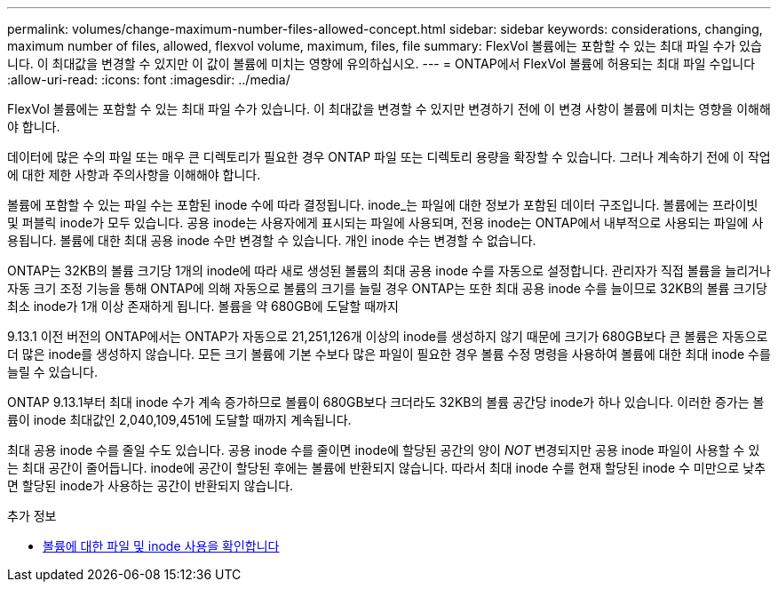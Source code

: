 ---
permalink: volumes/change-maximum-number-files-allowed-concept.html 
sidebar: sidebar 
keywords: considerations, changing, maximum number of files, allowed, flexvol volume, maximum, files, file 
summary: FlexVol 볼륨에는 포함할 수 있는 최대 파일 수가 있습니다. 이 최대값을 변경할 수 있지만 이 값이 볼륨에 미치는 영향에 유의하십시오. 
---
= ONTAP에서 FlexVol 볼륨에 허용되는 최대 파일 수입니다
:allow-uri-read: 
:icons: font
:imagesdir: ../media/


[role="lead"]
FlexVol 볼륨에는 포함할 수 있는 최대 파일 수가 있습니다. 이 최대값을 변경할 수 있지만 변경하기 전에 이 변경 사항이 볼륨에 미치는 영향을 이해해야 합니다.

데이터에 많은 수의 파일 또는 매우 큰 디렉토리가 필요한 경우 ONTAP 파일 또는 디렉토리 용량을 확장할 수 있습니다. 그러나 계속하기 전에 이 작업에 대한 제한 사항과 주의사항을 이해해야 합니다.

볼륨에 포함할 수 있는 파일 수는 포함된 inode 수에 따라 결정됩니다. inode_는 파일에 대한 정보가 포함된 데이터 구조입니다. 볼륨에는 프라이빗 및 퍼블릭 inode가 모두 있습니다. 공용 inode는 사용자에게 표시되는 파일에 사용되며, 전용 inode는 ONTAP에서 내부적으로 사용되는 파일에 사용됩니다. 볼륨에 대한 최대 공용 inode 수만 변경할 수 있습니다. 개인 inode 수는 변경할 수 없습니다.

ONTAP는 32KB의 볼륨 크기당 1개의 inode에 따라 새로 생성된 볼륨의 최대 공용 inode 수를 자동으로 설정합니다. 관리자가 직접 볼륨을 늘리거나 자동 크기 조정 기능을 통해 ONTAP에 의해 자동으로 볼륨의 크기를 늘릴 경우 ONTAP는 또한 최대 공용 inode 수를 늘이므로 32KB의 볼륨 크기당 최소 inode가 1개 이상 존재하게 됩니다. 볼륨을 약 680GB에 도달할 때까지

9.13.1 이전 버전의 ONTAP에서는 ONTAP가 자동으로 21,251,126개 이상의 inode를 생성하지 않기 때문에 크기가 680GB보다 큰 볼륨은 자동으로 더 많은 inode를 생성하지 않습니다. 모든 크기 볼륨에 기본 수보다 많은 파일이 필요한 경우 볼륨 수정 명령을 사용하여 볼륨에 대한 최대 inode 수를 늘릴 수 있습니다.

ONTAP 9.13.1부터 최대 inode 수가 계속 증가하므로 볼륨이 680GB보다 크더라도 32KB의 볼륨 공간당 inode가 하나 있습니다. 이러한 증가는 볼륨이 inode 최대값인 2,040,109,451에 도달할 때까지 계속됩니다.

최대 공용 inode 수를 줄일 수도 있습니다. 공용 inode 수를 줄이면 inode에 할당된 공간의 양이 _NOT_ 변경되지만 공용 inode 파일이 사용할 수 있는 최대 공간이 줄어듭니다. inode에 공간이 할당된 후에는 볼륨에 반환되지 않습니다. 따라서 최대 inode 수를 현재 할당된 inode 수 미만으로 낮추면 할당된 inode가 사용하는 공간이 반환되지 않습니다.

.추가 정보
* xref:display-file-inode-usage-task.html[볼륨에 대한 파일 및 inode 사용을 확인합니다]

